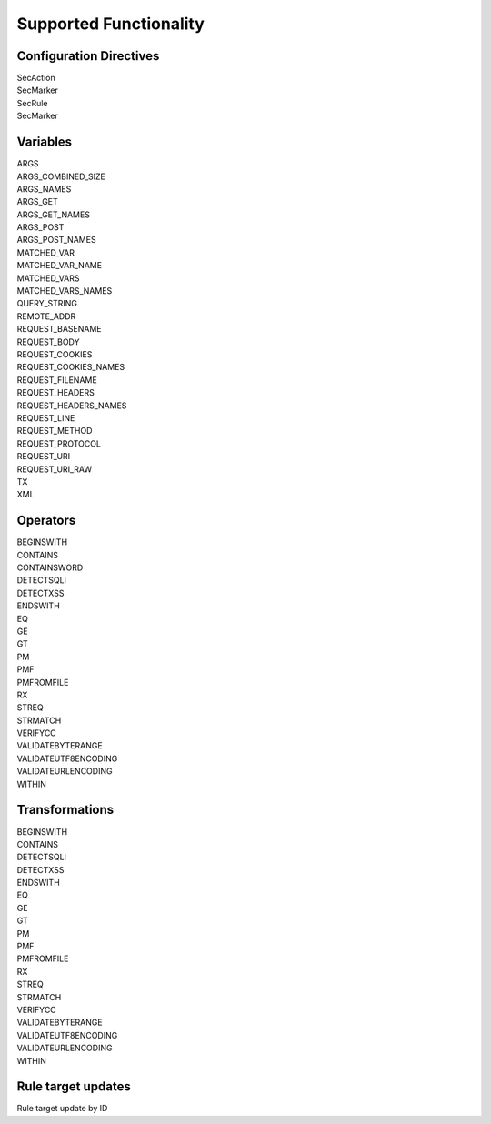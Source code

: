Supported Functionality
-----------------------

Configuration Directives
========================
| SecAction
| SecMarker
| SecRule
| SecMarker

Variables
=========
| ARGS
| ARGS_COMBINED_SIZE
| ARGS_NAMES
| ARGS_GET
| ARGS_GET_NAMES
| ARGS_POST
| ARGS_POST_NAMES
| MATCHED_VAR
| MATCHED_VAR_NAME
| MATCHED_VARS
| MATCHED_VARS_NAMES
| QUERY_STRING
| REMOTE_ADDR
| REQUEST_BASENAME
| REQUEST_BODY
| REQUEST_COOKIES
| REQUEST_COOKIES_NAMES
| REQUEST_FILENAME
| REQUEST_HEADERS
| REQUEST_HEADERS_NAMES
| REQUEST_LINE
| REQUEST_METHOD
| REQUEST_PROTOCOL
| REQUEST_URI
| REQUEST_URI_RAW
| TX
| XML

Operators
=========
| BEGINSWITH
| CONTAINS
| CONTAINSWORD
| DETECTSQLI
| DETECTXSS
| ENDSWITH
| EQ
| GE
| GT
| PM
| PMF
| PMFROMFILE
| RX
| STREQ
| STRMATCH
| VERIFYCC
| VALIDATEBYTERANGE
| VALIDATEUTF8ENCODING
| VALIDATEURLENCODING
| WITHIN

Transformations
===============
| BEGINSWITH
| CONTAINS
| DETECTSQLI
| DETECTXSS
| ENDSWITH
| EQ
| GE
| GT
| PM
| PMF
| PMFROMFILE
| RX
| STREQ
| STRMATCH
| VERIFYCC
| VALIDATEBYTERANGE
| VALIDATEUTF8ENCODING
| VALIDATEURLENCODING
| WITHIN

Rule target updates
===================
Rule target update by ID